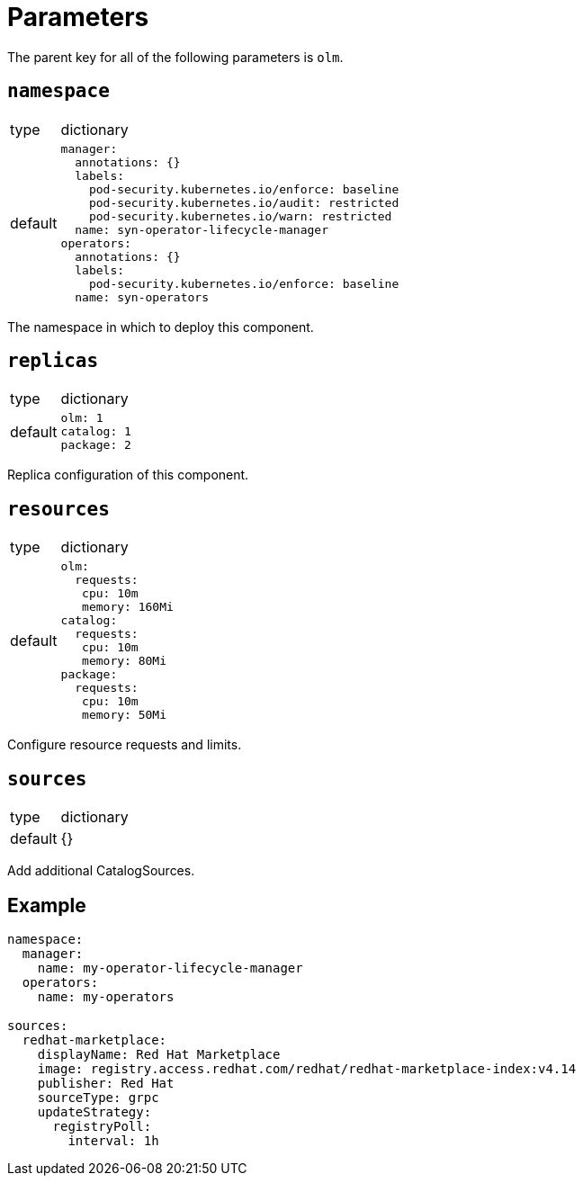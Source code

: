 = Parameters

The parent key for all of the following parameters is `olm`.


== `namespace`

[horizontal]
type:: dictionary
default::
+
[source,yaml]
----
manager:
  annotations: {}
  labels:
    pod-security.kubernetes.io/enforce: baseline
    pod-security.kubernetes.io/audit: restricted
    pod-security.kubernetes.io/warn: restricted
  name: syn-operator-lifecycle-manager
operators:
  annotations: {}
  labels:
    pod-security.kubernetes.io/enforce: baseline
  name: syn-operators
----

The namespace in which to deploy this component.


== `replicas`

[horizontal]
type:: dictionary
default::
+
[source,yaml]
----
olm: 1
catalog: 1
package: 2
----

Replica configuration of this component.


== `resources`

[horizontal]
type:: dictionary
default::
+
[source,yaml]
----
olm:
  requests:
   cpu: 10m
   memory: 160Mi
catalog:
  requests:
   cpu: 10m
   memory: 80Mi
package:
  requests:
   cpu: 10m
   memory: 50Mi
----

Configure resource requests and limits.


== `sources`

[horizontal]
type:: dictionary
default:: {}

Add additional CatalogSources.


== Example

[source,yaml]
----
namespace:
  manager:
    name: my-operator-lifecycle-manager
  operators:
    name: my-operators

sources:
  redhat-marketplace:
    displayName: Red Hat Marketplace
    image: registry.access.redhat.com/redhat/redhat-marketplace-index:v4.14
    publisher: Red Hat
    sourceType: grpc
    updateStrategy:
      registryPoll:
        interval: 1h
----
